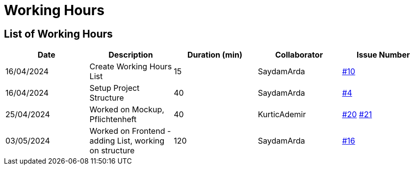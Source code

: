 = Working Hours

== List of Working Hours

|===
| Date | Description | Duration (min) | Collaborator | Issue Number

| 16/04/2024 | Create Working Hours List | 15 | SaydamArda| https://github.com/2324-3bhif-teaching/Racemanagement/issues/10[#10]
| 16/04/2024 | Setup Project Structure | 40 | SaydamArda| https://github.com/2324-3bhif-teaching/Racemanagement/issues/4[#4] 
| 25/04/2024 | Worked on Mockup, Pflichtenheft | 40 | KurticAdemir | https://github.com/2324-3bhif-teaching/Racemanagement/issues/20[#20] https://github.com/2324-3bhif-teaching/Racemanagement/issues/21[#21]
| 03/05/2024 | Worked on Frontend - adding List, working on structure | 120 | SaydamArda | https://github.com/2324-3bhif-teaching/Racemanagement/issues/16[#16]
|===